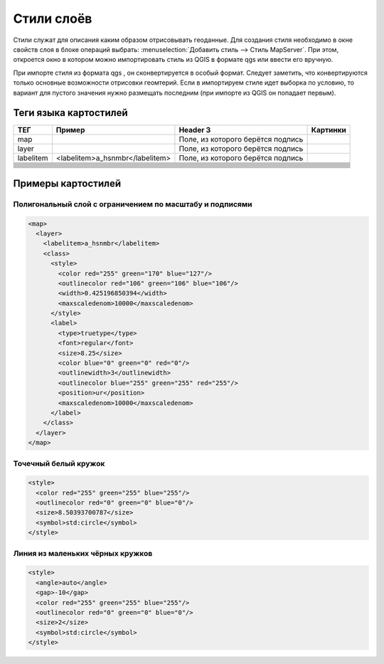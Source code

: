 .. sectionauthor:: Артём Светлов <artem.svetlov@nextgis.ru>

.. _maplayers:

Стили слоёв
================================



Стили служат для описания каким образом отрисовывать геоданные. Для создания стиля необходимо в окне свойств слоя в блоке операций выбрать: :menuselection:`Добавить стиль --> Стиль MapServer`. При этом, откроется окно в котором можно импортировать стиль из QGIS в формате qgs или ввести его вручную. 

При импорте стиля из формата qgs , он сконвертируется в особый формат. Следует заметить, что конвертируются только основные возможности отрисовки геомтерий.
Если в импортируем стиле идет выборка по условию, то вариант для пустого значения нужно размещать последним (при импорте из QGIS он попадает первым).


Теги языка картостилей
----------------------------------


+------------------------+-----------------------------------------------------+------------------------------------+---------------------+
| ТЕГ	                 | Пример                                              | Header 3                           | Картинки            |
+========================+=====================================================+====================================+=====================+
| map                    |                                                     | Поле, из которого берётся подпись  |                     |
+------------------------+-----------------------------------------------------+------------------------------------+---------------------+
| layer                  |                                                     | Поле, из которого берётся подпись  |                     |
+------------------------+-----------------------------------------------------+------------------------------------+---------------------+
| labelitem              | <labelitem>a_hsnmbr</labelitem>                     | Поле, из которого берётся подпись  |                     |
+------------------------+-----------------------------------------------------+------------------------------------+---------------------+
|                        |                                                     |                                    |                     |
+------------------------+-----------------------------------------------------+------------------------------------+---------------------+
|                        |                                                     |                                    |                     |
+------------------------+-----------------------------------------------------+------------------------------------+---------------------+
|                        |                                                     |                                    |                     |
+------------------------+-----------------------------------------------------+------------------------------------+---------------------+
|                        |                                                     |                                    |                     |
+------------------------+-----------------------------------------------------+------------------------------------+---------------------+
|                        |                                                     |                                    |                     |
+------------------------+-----------------------------------------------------+------------------------------------+---------------------+
|                        |                                                     |                                    |                     |
+------------------------+-----------------------------------------------------+------------------------------------+---------------------+
|                        |                                                     |                                    |                     |
+------------------------+-----------------------------------------------------+------------------------------------+---------------------+
|                        |                                                     |                                    |                     |
+------------------------+-----------------------------------------------------+------------------------------------+---------------------+
|                        |                                                     |                                    |                     |
+------------------------+-----------------------------------------------------+------------------------------------+---------------------+
|                        |                                                     |                                    |                     |
+------------------------+-----------------------------------------------------+------------------------------------+---------------------+
|                        |                                                     |                                    |                     |
+------------------------+-----------------------------------------------------+------------------------------------+---------------------+
|                        |                                                     |                                    |                     |
+------------------------+-----------------------------------------------------+------------------------------------+---------------------+


Примеры картостилей
----------------------------------

Полигональный слой с ограничением по масштабу и подписями
~~~~~~~~~~~~~~~~~~~~~~~~~~~~~~~~~~~~~~~~~~~~~~~~~~~~~~~~~~~~~~

.. code-block:: xml

	<map>
	  <layer>
	    <labelitem>a_hsnmbr</labelitem>
	    <class>
	      <style>
		<color red="255" green="170" blue="127"/>
		<outlinecolor red="106" green="106" blue="106"/>
		<width>0.425196850394</width>
		<maxscaledenom>10000</maxscaledenom>
	      </style>
	      <label>
		<type>truetype</type>
		<font>regular</font>
		<size>8.25</size>
		<color blue="0" green="0" red="0"/>
		<outlinewidth>3</outlinewidth>
		<outlinecolor blue="255" green="255" red="255"/>
		<position>ur</position>
		<maxscaledenom>10000</maxscaledenom>
	      </label>
	    </class>
	  </layer>
	</map>


Точечный белый кружок
~~~~~~~~~~~~~~~~~~~~~~~~~~~~~~~~~~~~~~~~~~~~~~~~~~~~~~~~~~~~~~

.. code-block:: xml

     <style>
       <color red="255" green="255" blue="255"/>
       <outlinecolor red="0" green="0" blue="0"/>
       <size>8.50393700787</size>
       <symbol>std:circle</symbol>
     </style>



Линия из маленьких чёрных кружков
~~~~~~~~~~~~~~~~~~~~~~~~~~~~~~~~~~~~~~~~~~~~~~~~~~~~~~~~~~~~~~

.. code-block:: xml

     <style>
       <angle>auto</angle>
       <gap>-10</gap>
       <color red="255" green="255" blue="255"/>
       <outlinecolor red="0" green="0" blue="0"/>
       <size>2</size>
       <symbol>std:circle</symbol>
     </style>


